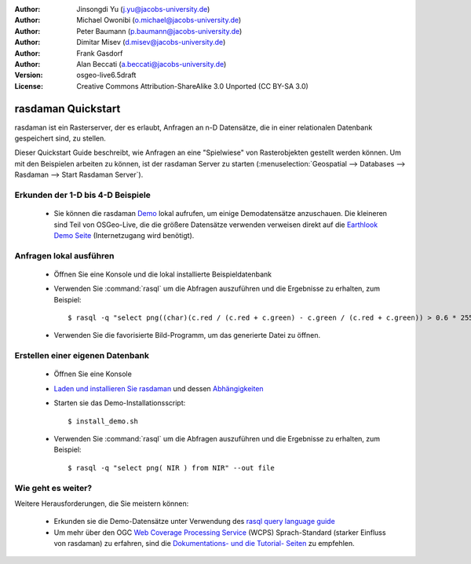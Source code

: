 :Author: Jinsongdi Yu (j.yu@jacobs-university.de)
:Author: Michael Owonibi (o.michael@jacobs-university.de)
:Author: Peter Baumann (p.baumann@jacobs-university.de)
:Author: Dimitar Misev (d.misev@jacobs-university.de)
:Author: Frank Gasdorf
:Author: Alan Beccati (a.beccati@jacobs-university.de)
:Version: osgeo-live6.5draft
:License: Creative Commons Attribution-ShareAlike 3.0 Unported  (CC BY-SA 3.0)

.. image:: ../../images/project_logos/logo-rasdaman.png
  :scale: 100 %
  :alt: project logo
  :align: right
  :target: http://www.rasdaman.org


*******************
rasdaman Quickstart
*******************

rasdaman ist ein Rasterserver, der es erlaubt, Anfragen an n-D Datensätze, die in einer relationalen Datenbank gespeichert sind, zu stellen.

Dieser Quickstart Guide beschreibt, wie Anfragen an eine "Spielwiese" von Rasterobjekten gestellt werden können.
Um mit den Beispielen arbeiten zu können, ist der rasdaman Server zu starten (:menuselection:`Geospatial --> Databases --> Rasdaman --> Start Rasdaman Server`).

Erkunden der 1-D bis 4-D Beispiele
==================================

    * Sie können die rasdaman `Demo <http://localhost/rasdaman-demo/index-osgeolive.php>`_ lokal aufrufen, um einige Demodatensätze anzuschauen. Die kleineren sind Teil von OSGeo-Live, die die größere Datensätze verwenden verweisen direkt auf die `Earthlook Demo Seite <http://kahlua.eecs.jacobs-university.de/~earthlook/demos/index.php>`_ (Internetzugang wird benötigt).

Anfragen lokal ausführen
========================

    * Öffnen Sie eine Konsole und die lokal installierte Beispieldatenbank
    * Verwenden Sie :command:`rasql` um die Abfragen auszuführen und die Ergebnisse zu erhalten, zum Beispiel::

      $ rasql -q "select png((char)(c.red / (c.red + c.green) - c.green / (c.red + c.green)) > 0.6 * 255) from rgb AS c" --out file

    * Verwenden Sie die favorisierte Bild-Programm, um das generierte Datei zu öffnen.


Erstellen einer eigenen Datenbank
=================================

    * Öffnen Sie eine Konsole
    * `Laden und installieren Sie rasdaman <http://kahlua.eecs.jacobs-university.de/trac/rasdaman/wiki/Download>`_ und dessen `Abhängigkeiten <http://kahlua.eecs.jacobs-university.de/trac/rasdaman/wiki/RequiredPackages>`_
    * Starten sie das Demo-Installationsscript::

      $ install_demo.sh

    * Verwenden Sie :command:`rasql` um die Abfragen auszuführen und die Ergebnisse zu erhalten, zum Beispiel::

      $ rasql -q "select png( NIR ) from NIR" --out file

Wie geht es weiter?
============================

Weitere Herausforderungen, die Sie meistern können:

    * Erkunden sie die Demo-Datensätze unter Verwendung des `rasql query language guide <http://kahlua.eecs.jacobs-university.de/trac/rasdaman/browser/manuals_and_examples/manuals/pdf/ql-guide.pdf>`_
    * Um mehr über den OGC `Web Coverage Processing Service <http://www.opengeospatial.org/standards/wcps>`_ (WCPS) Sprach-Standard (starker Einfluss von rasdaman) zu erfahren, sind die `Dokumentations- und die Tutorial- Seiten <http://kahlua.eecs.jacobs-university.de/~earthlook/tech/interface-wcps.php>`_ zu empfehlen. 
